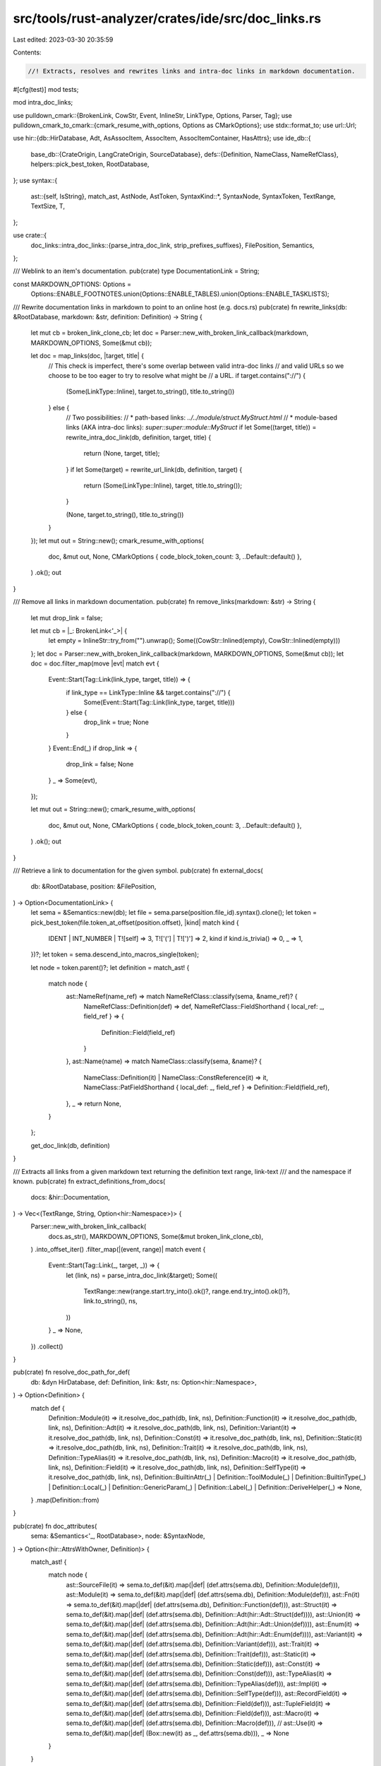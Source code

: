 src/tools/rust-analyzer/crates/ide/src/doc_links.rs
===================================================

Last edited: 2023-03-30 20:35:59

Contents:

.. code-block:: rs

    //! Extracts, resolves and rewrites links and intra-doc links in markdown documentation.

#[cfg(test)]
mod tests;

mod intra_doc_links;

use pulldown_cmark::{BrokenLink, CowStr, Event, InlineStr, LinkType, Options, Parser, Tag};
use pulldown_cmark_to_cmark::{cmark_resume_with_options, Options as CMarkOptions};
use stdx::format_to;
use url::Url;

use hir::{db::HirDatabase, Adt, AsAssocItem, AssocItem, AssocItemContainer, HasAttrs};
use ide_db::{
    base_db::{CrateOrigin, LangCrateOrigin, SourceDatabase},
    defs::{Definition, NameClass, NameRefClass},
    helpers::pick_best_token,
    RootDatabase,
};
use syntax::{
    ast::{self, IsString},
    match_ast, AstNode, AstToken,
    SyntaxKind::*,
    SyntaxNode, SyntaxToken, TextRange, TextSize, T,
};

use crate::{
    doc_links::intra_doc_links::{parse_intra_doc_link, strip_prefixes_suffixes},
    FilePosition, Semantics,
};

/// Weblink to an item's documentation.
pub(crate) type DocumentationLink = String;

const MARKDOWN_OPTIONS: Options =
    Options::ENABLE_FOOTNOTES.union(Options::ENABLE_TABLES).union(Options::ENABLE_TASKLISTS);

/// Rewrite documentation links in markdown to point to an online host (e.g. docs.rs)
pub(crate) fn rewrite_links(db: &RootDatabase, markdown: &str, definition: Definition) -> String {
    let mut cb = broken_link_clone_cb;
    let doc = Parser::new_with_broken_link_callback(markdown, MARKDOWN_OPTIONS, Some(&mut cb));

    let doc = map_links(doc, |target, title| {
        // This check is imperfect, there's some overlap between valid intra-doc links
        // and valid URLs so we choose to be too eager to try to resolve what might be
        // a URL.
        if target.contains("://") {
            (Some(LinkType::Inline), target.to_string(), title.to_string())
        } else {
            // Two possibilities:
            // * path-based links: `../../module/struct.MyStruct.html`
            // * module-based links (AKA intra-doc links): `super::super::module::MyStruct`
            if let Some((target, title)) = rewrite_intra_doc_link(db, definition, target, title) {
                return (None, target, title);
            }
            if let Some(target) = rewrite_url_link(db, definition, target) {
                return (Some(LinkType::Inline), target, title.to_string());
            }

            (None, target.to_string(), title.to_string())
        }
    });
    let mut out = String::new();
    cmark_resume_with_options(
        doc,
        &mut out,
        None,
        CMarkOptions { code_block_token_count: 3, ..Default::default() },
    )
    .ok();
    out
}

/// Remove all links in markdown documentation.
pub(crate) fn remove_links(markdown: &str) -> String {
    let mut drop_link = false;

    let mut cb = |_: BrokenLink<'_>| {
        let empty = InlineStr::try_from("").unwrap();
        Some((CowStr::Inlined(empty), CowStr::Inlined(empty)))
    };
    let doc = Parser::new_with_broken_link_callback(markdown, MARKDOWN_OPTIONS, Some(&mut cb));
    let doc = doc.filter_map(move |evt| match evt {
        Event::Start(Tag::Link(link_type, target, title)) => {
            if link_type == LinkType::Inline && target.contains("://") {
                Some(Event::Start(Tag::Link(link_type, target, title)))
            } else {
                drop_link = true;
                None
            }
        }
        Event::End(_) if drop_link => {
            drop_link = false;
            None
        }
        _ => Some(evt),
    });

    let mut out = String::new();
    cmark_resume_with_options(
        doc,
        &mut out,
        None,
        CMarkOptions { code_block_token_count: 3, ..Default::default() },
    )
    .ok();
    out
}

/// Retrieve a link to documentation for the given symbol.
pub(crate) fn external_docs(
    db: &RootDatabase,
    position: &FilePosition,
) -> Option<DocumentationLink> {
    let sema = &Semantics::new(db);
    let file = sema.parse(position.file_id).syntax().clone();
    let token = pick_best_token(file.token_at_offset(position.offset), |kind| match kind {
        IDENT | INT_NUMBER | T![self] => 3,
        T!['('] | T![')'] => 2,
        kind if kind.is_trivia() => 0,
        _ => 1,
    })?;
    let token = sema.descend_into_macros_single(token);

    let node = token.parent()?;
    let definition = match_ast! {
        match node {
            ast::NameRef(name_ref) => match NameRefClass::classify(sema, &name_ref)? {
                NameRefClass::Definition(def) => def,
                NameRefClass::FieldShorthand { local_ref: _, field_ref } => {
                    Definition::Field(field_ref)
                }
            },
            ast::Name(name) => match NameClass::classify(sema, &name)? {
                NameClass::Definition(it) | NameClass::ConstReference(it) => it,
                NameClass::PatFieldShorthand { local_def: _, field_ref } => Definition::Field(field_ref),
            },
            _ => return None,
        }
    };

    get_doc_link(db, definition)
}

/// Extracts all links from a given markdown text returning the definition text range, link-text
/// and the namespace if known.
pub(crate) fn extract_definitions_from_docs(
    docs: &hir::Documentation,
) -> Vec<(TextRange, String, Option<hir::Namespace>)> {
    Parser::new_with_broken_link_callback(
        docs.as_str(),
        MARKDOWN_OPTIONS,
        Some(&mut broken_link_clone_cb),
    )
    .into_offset_iter()
    .filter_map(|(event, range)| match event {
        Event::Start(Tag::Link(_, target, _)) => {
            let (link, ns) = parse_intra_doc_link(&target);
            Some((
                TextRange::new(range.start.try_into().ok()?, range.end.try_into().ok()?),
                link.to_string(),
                ns,
            ))
        }
        _ => None,
    })
    .collect()
}

pub(crate) fn resolve_doc_path_for_def(
    db: &dyn HirDatabase,
    def: Definition,
    link: &str,
    ns: Option<hir::Namespace>,
) -> Option<Definition> {
    match def {
        Definition::Module(it) => it.resolve_doc_path(db, link, ns),
        Definition::Function(it) => it.resolve_doc_path(db, link, ns),
        Definition::Adt(it) => it.resolve_doc_path(db, link, ns),
        Definition::Variant(it) => it.resolve_doc_path(db, link, ns),
        Definition::Const(it) => it.resolve_doc_path(db, link, ns),
        Definition::Static(it) => it.resolve_doc_path(db, link, ns),
        Definition::Trait(it) => it.resolve_doc_path(db, link, ns),
        Definition::TypeAlias(it) => it.resolve_doc_path(db, link, ns),
        Definition::Macro(it) => it.resolve_doc_path(db, link, ns),
        Definition::Field(it) => it.resolve_doc_path(db, link, ns),
        Definition::SelfType(it) => it.resolve_doc_path(db, link, ns),
        Definition::BuiltinAttr(_)
        | Definition::ToolModule(_)
        | Definition::BuiltinType(_)
        | Definition::Local(_)
        | Definition::GenericParam(_)
        | Definition::Label(_)
        | Definition::DeriveHelper(_) => None,
    }
    .map(Definition::from)
}

pub(crate) fn doc_attributes(
    sema: &Semantics<'_, RootDatabase>,
    node: &SyntaxNode,
) -> Option<(hir::AttrsWithOwner, Definition)> {
    match_ast! {
        match node {
            ast::SourceFile(it)  => sema.to_def(&it).map(|def| (def.attrs(sema.db), Definition::Module(def))),
            ast::Module(it)      => sema.to_def(&it).map(|def| (def.attrs(sema.db), Definition::Module(def))),
            ast::Fn(it)          => sema.to_def(&it).map(|def| (def.attrs(sema.db), Definition::Function(def))),
            ast::Struct(it)      => sema.to_def(&it).map(|def| (def.attrs(sema.db), Definition::Adt(hir::Adt::Struct(def)))),
            ast::Union(it)       => sema.to_def(&it).map(|def| (def.attrs(sema.db), Definition::Adt(hir::Adt::Union(def)))),
            ast::Enum(it)        => sema.to_def(&it).map(|def| (def.attrs(sema.db), Definition::Adt(hir::Adt::Enum(def)))),
            ast::Variant(it)     => sema.to_def(&it).map(|def| (def.attrs(sema.db), Definition::Variant(def))),
            ast::Trait(it)       => sema.to_def(&it).map(|def| (def.attrs(sema.db), Definition::Trait(def))),
            ast::Static(it)      => sema.to_def(&it).map(|def| (def.attrs(sema.db), Definition::Static(def))),
            ast::Const(it)       => sema.to_def(&it).map(|def| (def.attrs(sema.db), Definition::Const(def))),
            ast::TypeAlias(it)   => sema.to_def(&it).map(|def| (def.attrs(sema.db), Definition::TypeAlias(def))),
            ast::Impl(it)        => sema.to_def(&it).map(|def| (def.attrs(sema.db), Definition::SelfType(def))),
            ast::RecordField(it) => sema.to_def(&it).map(|def| (def.attrs(sema.db), Definition::Field(def))),
            ast::TupleField(it)  => sema.to_def(&it).map(|def| (def.attrs(sema.db), Definition::Field(def))),
            ast::Macro(it)       => sema.to_def(&it).map(|def| (def.attrs(sema.db), Definition::Macro(def))),
            // ast::Use(it) => sema.to_def(&it).map(|def| (Box::new(it) as _, def.attrs(sema.db))),
            _ => None
        }
    }
}

pub(crate) struct DocCommentToken {
    doc_token: SyntaxToken,
    prefix_len: TextSize,
}

pub(crate) fn token_as_doc_comment(doc_token: &SyntaxToken) -> Option<DocCommentToken> {
    (match_ast! {
        match doc_token {
            ast::Comment(comment) => TextSize::try_from(comment.prefix().len()).ok(),
            ast::String(string) => {
                doc_token.parent_ancestors().find_map(ast::Attr::cast).filter(|attr| attr.simple_name().as_deref() == Some("doc"))?;
                if doc_token.parent_ancestors().find_map(ast::MacroCall::cast).filter(|mac| mac.path().and_then(|p| p.segment()?.name_ref()).as_ref().map(|n| n.text()).as_deref() == Some("include_str")).is_some() {
                    return None;
                }
                string.open_quote_text_range().map(|it| it.len())
            },
            _ => None,
        }
    }).map(|prefix_len| DocCommentToken { prefix_len, doc_token: doc_token.clone() })
}

impl DocCommentToken {
    pub(crate) fn get_definition_with_descend_at<T>(
        self,
        sema: &Semantics<'_, RootDatabase>,
        offset: TextSize,
        // Definition, CommentOwner, range of intra doc link in original file
        mut cb: impl FnMut(Definition, SyntaxNode, TextRange) -> Option<T>,
    ) -> Option<T> {
        let DocCommentToken { prefix_len, doc_token } = self;
        // offset relative to the comments contents
        let original_start = doc_token.text_range().start();
        let relative_comment_offset = offset - original_start - prefix_len;

        sema.descend_into_macros(doc_token).into_iter().find_map(|t| {
            let (node, descended_prefix_len) = match_ast! {
                match t {
                    ast::Comment(comment) => (t.parent()?, TextSize::try_from(comment.prefix().len()).ok()?),
                    ast::String(string) => (t.parent_ancestors().skip_while(|n| n.kind() != ATTR).nth(1)?, string.open_quote_text_range()?.len()),
                    _ => return None,
                }
            };
            let token_start = t.text_range().start();
            let abs_in_expansion_offset = token_start + relative_comment_offset + descended_prefix_len;

            let (attributes, def) = doc_attributes(sema, &node)?;
            let (docs, doc_mapping) = attributes.docs_with_rangemap(sema.db)?;
            let (in_expansion_range, link, ns) =
                extract_definitions_from_docs(&docs).into_iter().find_map(|(range, link, ns)| {
                    let mapped = doc_mapping.map(range)?;
                    (mapped.value.contains(abs_in_expansion_offset)).then_some((mapped.value, link, ns))
                })?;
            // get the relative range to the doc/attribute in the expansion
            let in_expansion_relative_range = in_expansion_range - descended_prefix_len - token_start;
            // Apply relative range to the original input comment
            let absolute_range = in_expansion_relative_range + original_start + prefix_len;
            let def = resolve_doc_path_for_def(sema.db, def, &link, ns)?;
            cb(def, node, absolute_range)
        })
    }
}

fn broken_link_clone_cb(link: BrokenLink<'_>) -> Option<(CowStr<'_>, CowStr<'_>)> {
    Some((/*url*/ link.reference.clone(), /*title*/ link.reference))
}

// FIXME:
// BUG: For Option::Some
// Returns https://doc.rust-lang.org/nightly/core/prelude/v1/enum.Option.html#variant.Some
// Instead of https://doc.rust-lang.org/nightly/core/option/enum.Option.html
//
// This should cease to be a problem if RFC2988 (Stable Rustdoc URLs) is implemented
// https://github.com/rust-lang/rfcs/pull/2988
fn get_doc_link(db: &RootDatabase, def: Definition) -> Option<String> {
    let (target, file, frag) = filename_and_frag_for_def(db, def)?;

    let mut url = get_doc_base_url(db, target)?;

    if let Some(path) = mod_path_of_def(db, target) {
        url = url.join(&path).ok()?;
    }

    url = url.join(&file).ok()?;
    url.set_fragment(frag.as_deref());

    Some(url.into())
}

fn rewrite_intra_doc_link(
    db: &RootDatabase,
    def: Definition,
    target: &str,
    title: &str,
) -> Option<(String, String)> {
    let (link, ns) = parse_intra_doc_link(target);

    let resolved = resolve_doc_path_for_def(db, def, link, ns)?;
    let mut url = get_doc_base_url(db, resolved)?;

    let (_, file, frag) = filename_and_frag_for_def(db, resolved)?;
    if let Some(path) = mod_path_of_def(db, resolved) {
        url = url.join(&path).ok()?;
    }

    url = url.join(&file).ok()?;
    url.set_fragment(frag.as_deref());

    Some((url.into(), strip_prefixes_suffixes(title).to_string()))
}

/// Try to resolve path to local documentation via path-based links (i.e. `../gateway/struct.Shard.html`).
fn rewrite_url_link(db: &RootDatabase, def: Definition, target: &str) -> Option<String> {
    if !(target.contains('#') || target.contains(".html")) {
        return None;
    }

    let mut url = get_doc_base_url(db, def)?;
    let (def, file, frag) = filename_and_frag_for_def(db, def)?;

    if let Some(path) = mod_path_of_def(db, def) {
        url = url.join(&path).ok()?;
    }

    url = url.join(&file).ok()?;
    url.set_fragment(frag.as_deref());
    url.join(target).ok().map(Into::into)
}

fn mod_path_of_def(db: &RootDatabase, def: Definition) -> Option<String> {
    def.canonical_module_path(db).map(|it| {
        let mut path = String::new();
        it.flat_map(|it| it.name(db)).for_each(|name| format_to!(path, "{}/", name));
        path
    })
}

/// Rewrites a markdown document, applying 'callback' to each link.
fn map_links<'e>(
    events: impl Iterator<Item = Event<'e>>,
    callback: impl Fn(&str, &str) -> (Option<LinkType>, String, String),
) -> impl Iterator<Item = Event<'e>> {
    let mut in_link = false;
    // holds the origin link target on start event and the rewritten one on end event
    let mut end_link_target: Option<CowStr<'_>> = None;
    // normally link's type is determined by the type of link tag in the end event,
    // however in some cases we want to change the link type, for example,
    // `Shortcut` type parsed from Start/End tags doesn't make sense for url links
    let mut end_link_type: Option<LinkType> = None;

    events.map(move |evt| match evt {
        Event::Start(Tag::Link(link_type, ref target, _)) => {
            in_link = true;
            end_link_target = Some(target.clone());
            end_link_type = Some(link_type);
            evt
        }
        Event::End(Tag::Link(link_type, target, _)) => {
            in_link = false;
            Event::End(Tag::Link(
                end_link_type.unwrap_or(link_type),
                end_link_target.take().unwrap_or(target),
                CowStr::Borrowed(""),
            ))
        }
        Event::Text(s) if in_link => {
            let (link_type, link_target_s, link_name) =
                callback(&end_link_target.take().unwrap(), &s);
            end_link_target = Some(CowStr::Boxed(link_target_s.into()));
            if !matches!(end_link_type, Some(LinkType::Autolink)) {
                end_link_type = link_type;
            }
            Event::Text(CowStr::Boxed(link_name.into()))
        }
        Event::Code(s) if in_link => {
            let (link_type, link_target_s, link_name) =
                callback(&end_link_target.take().unwrap(), &s);
            end_link_target = Some(CowStr::Boxed(link_target_s.into()));
            if !matches!(end_link_type, Some(LinkType::Autolink)) {
                end_link_type = link_type;
            }
            Event::Code(CowStr::Boxed(link_name.into()))
        }
        _ => evt,
    })
}

/// Get the root URL for the documentation of a definition.
///
/// ```ignore
/// https://doc.rust-lang.org/std/iter/trait.Iterator.html#tymethod.next
/// ^^^^^^^^^^^^^^^^^^^^^^^^^^
/// ```
fn get_doc_base_url(db: &RootDatabase, def: Definition) -> Option<Url> {
    // special case base url of `BuiltinType` to core
    // https://github.com/rust-lang/rust-analyzer/issues/12250
    if let Definition::BuiltinType(..) = def {
        return Url::parse("https://doc.rust-lang.org/nightly/core/").ok();
    };

    let krate = def.krate(db)?;
    let display_name = krate.display_name(db)?;

    let base = match db.crate_graph()[krate.into()].origin {
        // std and co do not specify `html_root_url` any longer so we gotta handwrite this ourself.
        // FIXME: Use the toolchains channel instead of nightly
        CrateOrigin::Lang(
            origin @ (LangCrateOrigin::Alloc
            | LangCrateOrigin::Core
            | LangCrateOrigin::ProcMacro
            | LangCrateOrigin::Std
            | LangCrateOrigin::Test),
        ) => {
            format!("https://doc.rust-lang.org/nightly/{origin}")
        }
        _ => {
            krate.get_html_root_url(db).or_else(|| {
                let version = krate.version(db);
                // Fallback to docs.rs. This uses `display_name` and can never be
                // correct, but that's what fallbacks are about.
                //
                // FIXME: clicking on the link should just open the file in the editor,
                // instead of falling back to external urls.
                Some(format!(
                    "https://docs.rs/{krate}/{version}/",
                    krate = display_name,
                    version = version.as_deref().unwrap_or("*")
                ))
            })?
        }
    };
    Url::parse(&base).ok()?.join(&format!("{display_name}/")).ok()
}

/// Get the filename and extension generated for a symbol by rustdoc.
///
/// ```ignore
/// https://doc.rust-lang.org/std/iter/trait.Iterator.html#tymethod.next
///                                    ^^^^^^^^^^^^^^^^^^^
/// ```
fn filename_and_frag_for_def(
    db: &dyn HirDatabase,
    def: Definition,
) -> Option<(Definition, String, Option<String>)> {
    if let Some(assoc_item) = def.as_assoc_item(db) {
        let def = match assoc_item.container(db) {
            AssocItemContainer::Trait(t) => t.into(),
            AssocItemContainer::Impl(i) => i.self_ty(db).as_adt()?.into(),
        };
        let (_, file, _) = filename_and_frag_for_def(db, def)?;
        let frag = get_assoc_item_fragment(db, assoc_item)?;
        return Some((def, file, Some(frag)));
    }

    let res = match def {
        Definition::Adt(adt) => match adt {
            Adt::Struct(s) => format!("struct.{}.html", s.name(db)),
            Adt::Enum(e) => format!("enum.{}.html", e.name(db)),
            Adt::Union(u) => format!("union.{}.html", u.name(db)),
        },
        Definition::Module(m) => match m.name(db) {
            // `#[doc(keyword = "...")]` is internal used only by rust compiler
            Some(name) => match m.attrs(db).by_key("doc").find_string_value_in_tt("keyword") {
                Some(kw) => {
                    format!("keyword.{}.html", kw.trim_matches('"'))
                }
                None => format!("{name}/index.html"),
            },
            None => String::from("index.html"),
        },
        Definition::Trait(t) => format!("trait.{}.html", t.name(db)),
        Definition::TypeAlias(t) => format!("type.{}.html", t.name(db)),
        Definition::BuiltinType(t) => format!("primitive.{}.html", t.name()),
        Definition::Function(f) => format!("fn.{}.html", f.name(db)),
        Definition::Variant(ev) => {
            format!("enum.{}.html#variant.{}", ev.parent_enum(db).name(db), ev.name(db))
        }
        Definition::Const(c) => format!("const.{}.html", c.name(db)?),
        Definition::Static(s) => format!("static.{}.html", s.name(db)),
        Definition::Macro(mac) => format!("macro.{}.html", mac.name(db)),
        Definition::Field(field) => {
            let def = match field.parent_def(db) {
                hir::VariantDef::Struct(it) => Definition::Adt(it.into()),
                hir::VariantDef::Union(it) => Definition::Adt(it.into()),
                hir::VariantDef::Variant(it) => Definition::Variant(it),
            };
            let (_, file, _) = filename_and_frag_for_def(db, def)?;
            return Some((def, file, Some(format!("structfield.{}", field.name(db)))));
        }
        Definition::SelfType(impl_) => {
            let adt = impl_.self_ty(db).as_adt()?.into();
            let (_, file, _) = filename_and_frag_for_def(db, adt)?;
            // FIXME fragment numbering
            return Some((adt, file, Some(String::from("impl"))));
        }
        Definition::Local(_)
        | Definition::GenericParam(_)
        | Definition::Label(_)
        | Definition::BuiltinAttr(_)
        | Definition::ToolModule(_)
        | Definition::DeriveHelper(_) => return None,
    };

    Some((def, res, None))
}

/// Get the fragment required to link to a specific field, method, associated type, or associated constant.
///
/// ```ignore
/// https://doc.rust-lang.org/std/iter/trait.Iterator.html#tymethod.next
///                                                       ^^^^^^^^^^^^^^
/// ```
fn get_assoc_item_fragment(db: &dyn HirDatabase, assoc_item: hir::AssocItem) -> Option<String> {
    Some(match assoc_item {
        AssocItem::Function(function) => {
            let is_trait_method =
                function.as_assoc_item(db).and_then(|assoc| assoc.containing_trait(db)).is_some();
            // This distinction may get more complicated when specialization is available.
            // Rustdoc makes this decision based on whether a method 'has defaultness'.
            // Currently this is only the case for provided trait methods.
            if is_trait_method && !function.has_body(db) {
                format!("tymethod.{}", function.name(db))
            } else {
                format!("method.{}", function.name(db))
            }
        }
        AssocItem::Const(constant) => format!("associatedconstant.{}", constant.name(db)?),
        AssocItem::TypeAlias(ty) => format!("associatedtype.{}", ty.name(db)),
    })
}


